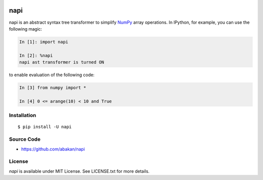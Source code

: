 .. image:: https://secure.travis-ci.org/abakan/napi.png?branch=master
   :target: http://travis-ci.org/#!/abakan/napi

napi
====

napi is an abstract syntax tree transformer to simplify NumPy_ array
operations.  In IPython, for example, you can use the following magic:

.. code-block:: ipython

   In [1]: import napi

   In [2]: %napi
   napi ast transformer is turned ON

to enable evaluation of the following code:

.. code-block:: ipython

   In [3] from numpy import *

   In [4] 0 <= arange(10) < 10 and True

.. _NumPy: http://www.numpy.org/

Installation
-------------

::

  $ pip install -U napi


Source Code
-----------

* https://github.com/abakan/napi


License
-------

*napi* is available under MIT License. See LICENSE.txt for more details.
